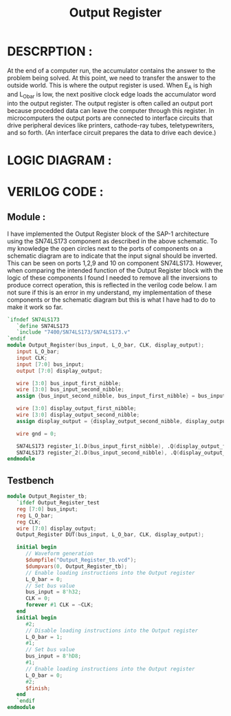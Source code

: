 #+title: Output Register
#+property: header-args :tangle Output_Register.v
#+auto-tangle: t
#+startup: showeverything


* DESCRPTION :
At the end of a computer run, the accumulator contains the answer to the problem being solved. At this point, we need to transfer the answer to the outside world. This is where the output register is used. When E_A is high and L_O_bar is low, the next positive clock edge loads the accumulator word into the output register.
The output register is often called an output port because procedded data can leave the computer through this register. In microcomputers the output ports are connected to interface circuits that drive peripheral devices like printers, cathode-ray tubes, teletypewriters, and so forth. (An interface circuit prepares the data to drive each device.)
* LOGIC DIAGRAM :
[[./Output_Register_LogicDiagram.jpg]]
* VERILOG CODE :
** Module :
I have implemented the Output Register block of the SAP-1 architecture using the SN74LS173 component as described in the above schematic. To my knowledge the open circles next to the ports of components on a schematic diagram are to indicate that the input signal should be inverted. This can be seen on ports 1,2,9 and 10 on component SN74LS173. However, when comparing the intended function of the Output Register block with the logic of these components I found I needed to remove all the inversions to produce correct operation, this is reflected in the verilog code below. I am not sure if this is an error in my understand, my implementation of these components or the schematic diagram but this is what I have had to do to make it work so far.
#+begin_src verilog
`ifndef SN74LS173
   `define SN74LS173
   `include "7400/SN74LS173/SN74LS173.v"
`endif
module Output_Register(bus_input, L_O_bar, CLK, display_output);
   input L_O_bar;
   input CLK;
   input [7:0] bus_input;
   output [7:0] display_output;

   wire [3:0] bus_input_first_nibble;
   wire [3:0] bus_input_second_nibble;
   assign {bus_input_second_nibble, bus_input_first_nibble} = bus_input;

   wire [3:0] display_output_first_nibble;
   wire [3:0] display_output_second_nibble;
   assign display_output = {display_output_second_nibble, display_output_first_nibble};

   wire gnd = 0;

   SN74LS173 register_1(.D(bus_input_first_nibble), .Q(display_output_first_nibble), .CLK(CLK), .CLR(gnd), .G_bar({2{L_O_bar}}), .M(gnd), .N(gnd));
   SN74LS173 register_2(.D(bus_input_second_nibble), .Q(display_output_second_nibble), .CLK(CLK), .CLR(gnd), .G_bar({2{L_O_bar}}), .M(gnd), .N(gnd));
endmodule
#+end_src
** Testbench
#+begin_src verilog
module Output_Register_tb;
   `ifdef Output_Register_test
   reg [7:0] bus_input;
   reg L_O_bar;
   reg CLK;
   wire [7:0] display_output;
   Output_Register DUT(bus_input, L_O_bar, CLK, display_output);

   initial begin
      // Waveform generation
      $dumpfile("Output_Register_tb.vcd");
      $dumpvars(0, Output_Register_tb);
      // Enable loading instructions into the Output register
      L_O_bar = 0;
      // Set bus value
      bus_input = 8'h32;
      CLK = 0;
      forever #1 CLK = ~CLK;
   end
   initial begin
      #2;
      // Disable loading instructions into the Output register
      L_O_bar = 1;
      #1;
      // Set bus value
      bus_input = 8'hD8;
      #1;
      // Enable loading instructions into the Output register
      L_O_bar = 0;
      #2;
      $finish;
   end
   `endif
endmodule
#+end_src
